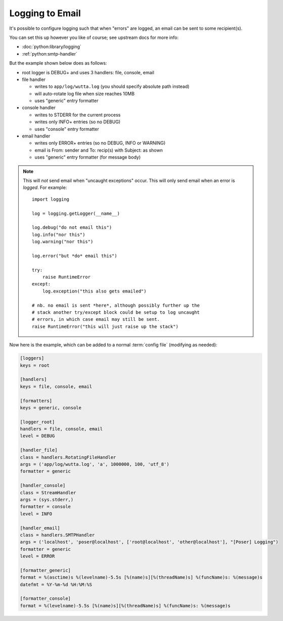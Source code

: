 
Logging to Email
================

It's possible to configure logging such that when "errors" are logged,
an email can be sent to some recipient(s).

You can set this up however you like of course; see upstream docs for
more info:

* :doc:`python:library/logging`
* :ref:`python:smtp-handler`

But the example shown below does as follows:

* root logger is DEBUG+ and uses 3 handlers: file, console, email

* file handler

  * writes to ``app/log/wutta.log`` (you should specify absolute path instead)

  * will auto-rotate log file when size reaches 10MB

  * uses "generic" entry formatter

* console handler

  * writes to STDERR for the current process

  * writes only INFO+ entries (so no DEBUG)

  * uses "console" entry formatter

* email handler

  * writes only ERROR+ entries (so no DEBUG, INFO or WARNING)

  * email is From: sender and To: recip(s) with Subject: as shown

  * uses "generic" entry formatter (for message body)

.. note::

   This will *not* send email when "uncaught exceptions" occur.  This
   will only send email when an error is *logged*.  For example::

      import logging

      log = logging.getLogger(__name__)

      log.debug("do not email this")
      log.info("nor this")
      log.warning("nor this")

      log.error("but *do* email this")

      try:
          raise RuntimeError
      except:
          log.exception("this also gets emailed")

      # nb. no email is sent *here*, although possibly further up the
      # stack another try/except block could be setup to log uncaught
      # errors, in which case email may still be sent.
      raise RuntimeError("this will just raise up the stack")

Now here is the example, which can be added to a normal :term:`config
file` (modifying as needed):

.. code-block:: ini

   [loggers]
   keys = root

   [handlers]
   keys = file, console, email

   [formatters]
   keys = generic, console

   [logger_root]
   handlers = file, console, email
   level = DEBUG

   [handler_file]
   class = handlers.RotatingFileHandler
   args = ('app/log/wutta.log', 'a', 1000000, 100, 'utf_8')
   formatter = generic

   [handler_console]
   class = StreamHandler
   args = (sys.stderr,)
   formatter = console
   level = INFO

   [handler_email]
   class = handlers.SMTPHandler
   args = ('localhost', 'poser@localhost', ['root@localhost', 'other@localhost'], "[Poser] Logging")
   formatter = generic
   level = ERROR

   [formatter_generic]
   format = %(asctime)s %(levelname)-5.5s [%(name)s][%(threadName)s] %(funcName)s: %(message)s
   datefmt = %Y-%m-%d %H:%M:%S

   [formatter_console]
   format = %(levelname)-5.5s [%(name)s][%(threadName)s] %(funcName)s: %(message)s
